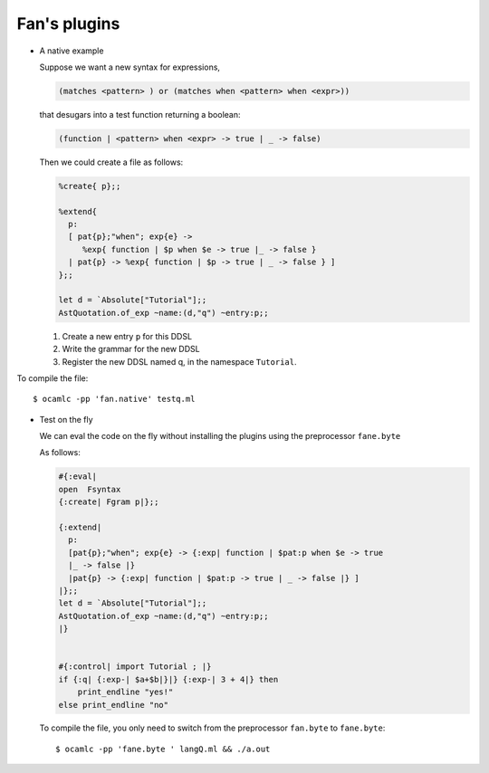 =============
Fan's plugins
=============


-  A native example

   Suppose we want a new syntax for expressions,
   
   .. code-block:: ocaml

      (matches <pattern> ) or (matches when <pattern> when <expr>))
   
   that desugars into a test function returning a boolean:

   .. code-block:: ocaml
                   
      (function | <pattern> when <expr> -> true | _ -> false)


   Then we could create a file  as follows:
   
   .. code-block:: ocaml

      %create{ p};;

      %extend{
        p:
        [ pat{p};"when"; exp{e} ->
           %exp{ function | $p when $e -> true |_ -> false }
        | pat{p} -> %exp{ function | $p -> true | _ -> false } ]
      };;

      let d = `Absolute["Tutorial"];;
      AstQuotation.of_exp ~name:(d,"q") ~entry:p;;


   #. Create a new entry ``p`` for this DDSL
   #. Write the grammar for the new DDSL
   #. Register the new DDSL  named q, in the namespace ``Tutorial``.

.. highlight:: sh

To compile the file::

     $ ocamlc -pp 'fan.native' testq.ml

- Test on the fly

  We can eval the code on the fly without installing the plugins using the
  preprocessor ``fane.byte``

  As follows:

  .. code-block:: ocaml

     #{:eval|
     open  Fsyntax
     {:create| Fgram p|};;

     {:extend|
       p:
       [pat{p};"when"; exp{e} -> {:exp| function | $pat:p when $e -> true
       |_ -> false |}
       |pat{p} -> {:exp| function | $pat:p -> true | _ -> false |} ]
     |};;
     let d = `Absolute["Tutorial"];;
     AstQuotation.of_exp ~name:(d,"q") ~entry:p;;
     |}  


     #{:control| import Tutorial ; |}
     if {:q| {:exp-| $a+$b|}|} {:exp-| 3 + 4|} then
         print_endline "yes!"
     else print_endline "no"



  To compile the file, you only need to switch from the preprocessor
  ``fan.byte`` to ``fane.byte``::

    $ ocamlc -pp 'fane.byte ' langQ.ml && ./a.out
